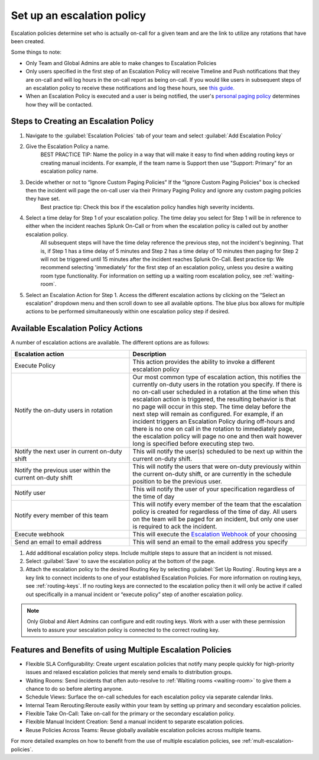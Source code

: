 .. _team-escalation-policy:

************************************************************************
Set up an escalation policy
************************************************************************

.. meta::
   :description: Instructions for configuring an escalation policy for Splunk On-Call

Escalation policies determine set who is actually on-call for a given team and are the link to utilize any rotations that have been created.

Some things to note:

- Only Team and Global Admins are able to make changes to Escalation Policies
- Only users specified in the first step of an Escalation Policy will receive Timeline and Push notifications that they are on-call and will log hours in the on-call report as being on-call. If you would like users in subsequent steps of an escalation policy to receive these notifications and log these hours, see `this guide. <https://help.victorops.com/knowledge-base/tips-tricks-multiple-escalation-policies/#tip-3-surface-secondary-on-call-schedules-in-your-on-call-calendar>`__
- When an Escalation Policy is executed and a user is being notified, the user's `personal paging policy <https://help.victorops.com/knowledge-base/paging-policy/>`__ determines how they will be contacted.

Steps to Creating an Escalation Policy
============================================

#. Navigate to the :guilabel:`Escalation Policies` tab of your team and select :guilabel:`Add Escalation Policy`
#. Give the Escalation Policy a name.
    BEST PRACTICE TIP: Name the policy in a way that will make it easy to find when adding routing keys or creating manual incidents. For example, if the team name is Support then use "Support: Primary" for an escalation policy name.

#. Decide whether or not to “Ignore Custom Paging Policies” If the “Ignore Custom Paging Policies” box is checked then the incident will page the on-call user via their Primary Paging Policy and ignore any custom paging policies they have set.
    Best practice tip: Check this box if the escalation policy handles high severity incidents.

#. Select a time delay for Step 1 of your escalation policy. The time delay you select for Step 1 will be in reference to either when the incident reaches Splunk On-Call or from when the escalation policy is called out by another escalation policy.
    All subsequent steps will have the time delay reference the previous step, not the incident's beginning. That is, if Step 1 has a time delay of 5 minutes and Step 2 has a time delay of 10 minutes then paging for Step 2 will not be triggered until 15 minutes after the incident reaches Splunk On-Call.
    Best practice tip: We recommend selecting 'immediately' for the first step of an escalation policy,  unless you desire a waiting room type functionality. For information on setting up a waiting room escalation policy, see :ref:`waiting-room`.

#. Select an Escalation Action for Step 1. Access the different escalation actions by clicking on the “Select an escalation” dropdown menu and then scroll down to see all available options. The blue plus box allows for multiple actions to be performed simultaneously within one escalation policy step if desired. 

Available Escalation Policy Actions
=======================================

A number of escalation actions are available. The different options are as follows:

.. list-table::
   :header-rows: 1
   :width: 100%
   :widths: 40, 60

   * - :strong:`Escalation action`
     - :strong:`Description`

   * - Execute Policy
     - This action provides the ability to invoke a different escalation policy

   * - Notify the on-duty users in rotation
     - Our most common type of escalation action, this notifies the currently on-duty users in the rotation you specify. If there is no on-call user scheduled in a rotation at the time when this escalation action is triggered, the resulting behavior is that no page will occur in this step. The time delay before the next step will remain as configured. For example, if an incident triggers an Escalation Policy during off-hours and there is no one on call in the rotation to immediately page, the escalation policy will page no one and then wait however long is specified before executing step two.

   * - Notify the next user in current on-duty shift
     - This will notify the user(s) scheduled to be next up within the current on-duty shift.


   * - Notify the previous user within the current on-duty shift
     - This will notify the users that were on-duty previously within the current on-duty shift, or are currently in the schedule position to be the previous user.

   * - Notify user 
     - This will notify the user of your specification regardless of the time of day
 
   * - Notify every member of this team
     - This will notify every member of the team that the escalation policy is created for regardless of the time of day. All users on the team will be paged for an incident, but only one user is required to ack the incident. 

   * - Execute webhook
     - This will execute the `Escalation Webhook <https://help.victorops.com/knowledge-base/escalation-webhooks/>`__ of your choosing

   * - Send an email to email address
     - This will send an email to the email address you specify

#. Add additional escalation policy steps. Include multiple steps to assure that an incident is not missed.

#. Select :guilabel:`Save` to save the escalation policy at the bottom of the page.

#. Attach the escalation policy to the desired Routing Key by selecting :guilabel:`Set Up Routing`. Routing keys are a key link to connect incidents to one of your established Escalation Policies. For more information on routing keys, see :ref:`routing-keys`. If no routing keys are connected to the escalation policy then it will only be active if called out specifically in a manual incident or “execute policy” step of another escalation policy.

.. note:: Only Global and Alert Admins can configure and edit routing keys. Work with a user with these permission levels to assure your sescalation policy is connected to the correct routing key.


Features and Benefits of using Multiple Escalation Policies
===================================================================

- Flexible SLA Configurability: Create urgent escalation policies that notify many people quickly for high-priority issues and relaxed escalation policies that merely send emails to distribution groups.

- Waiting Rooms: Send incidents that often auto-resolve to :ref:`Waiting rooms <waiting-room>` to give them a chance to do so before alerting anyone.

- Schedule Views: Surface the on-call schedules for each escalation policy via separate calendar links.

- Internal Team Rerouting:Reroute easily within your team by setting up primary and secondary escalation policies.

- Flexible Take On-Call: Take on-call for the primary or the secondary escalation policy.

- Flexible Manual Incident Creation: Send a manual incident to separate escalation policies.

- Reuse Policies Across Teams: Reuse globally available escalation policies across multiple teams.

For more detailed examples on how to benefit from the use of multiple escalation policies, see :ref:`mult-escalation-policies`.
